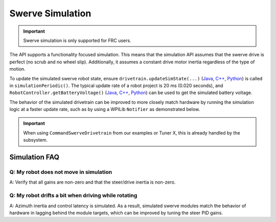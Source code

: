 Swerve Simulation
=================

.. important:: Swerve simulation is only supported for FRC users.

The API supports a functionality focused simulation. This means that the simulation API assumes that the swerve drive is perfect (no scrub and no wheel slip). Additionally, it assumes a constant drive motor inertia regardless of the type of motion.

To update the simulated swerve robot state, ensure ``drivetrain.updateSimState(...)`` (`Java <https://api.ctr-electronics.com/phoenix6/release/java/com/ctre/phoenix6/swerve/SwerveDrivetrain.html#updateSimState(double,double)>`__, `C++ <https://api.ctr-electronics.com/phoenix6/release/cpp/classctre_1_1phoenix6_1_1swerve_1_1_swerve_drivetrain.html#a26d01bf576e432bd377dd82498ed90d3>`__, `Python <https://api.ctr-electronics.com/phoenix6/release/python/autoapi/phoenix6/swerve/swerve_drivetrain/index.html#phoenix6.swerve.swerve_drivetrain.SwerveDrivetrain.update_sim_state>`__) is called in ``simulationPeriodic()``. The typical update rate of a robot project is 20 ms (0.020 seconds), and ``RobotController.getBatteryVoltage()`` (`Java <https://github.wpilib.org/allwpilib/docs/release/java/edu/wpi/first/wpilibj/RobotController.html#getBatteryVoltage()>`__, `C++ <https://github.wpilib.org/allwpilib/docs/release/cpp/classfrc_1_1_robot_controller.html#a4b1e42e825583c82664a4ecc5d81b83f>`__, `Python <https://robotpy.readthedocs.io/projects/wpilib/en/stable/wpilib/RobotController.html#wpilib.RobotController.getBatteryVoltage>`__) can be used to get the simulated battery voltage.

The behavior of the simulated drivetrain can be improved to more closely match hardware by running the simulation logic at a faster update rate, such as by using a WPILib ``Notifier`` as demonstrated below.

.. important:: When using ``CommandSwerveDrivetrain`` from our examples or Tuner X, this is already handled by the subsystem.

.. tab-set::

   .. tab-item:: Java
      :sync: Java

      .. code-block:: java

         private static final double kSimLoopPeriod = 0.004; // 4 ms
         private Notifier m_simNotifier = null;
         private double m_lastSimTime;

         @Override
         public void simulationInit() {
            m_lastSimTime = Utils.getCurrentTimeSeconds();

            /* Run simulation at a faster rate so PID gains behave more reasonably */
            m_simNotifier = new Notifier(() -> {
               final double currentTime = Utils.getCurrentTimeSeconds();
               double deltaTime = currentTime - m_lastSimTime;
               m_lastSimTime = currentTime;

               /* Use the measured time delta, get battery voltage from WPILib */
               drivetrain.updateSimState(deltaTime, RobotController.getBatteryVoltage());
            });
            m_simNotifier.startPeriodic(kSimLoopPeriod);
         }

   .. tab-item:: C++
      :sync: C++

      .. code-block:: cpp

         private:
            static constexpr units::second_t kSimLoopPeriod = 4_ms;
            std::unique_ptr<frc::Notifier> m_simNotifier;
            units::second_t m_lastSimTime;

         public:
            void SimulationInit() override
            {
               m_lastSimTime = utils::GetCurrentTime();

               /* Run simulation at a faster rate so PID gains behave more reasonably */
               m_simNotifier = std::make_unique<frc::Notifier>([this] {
                  units::second_t const currentTime = utils::GetCurrentTime();
                  auto const deltaTime = currentTime - m_lastSimTime;
                  m_lastSimTime = currentTime;

                  /* Use the measured time delta, get battery voltage from WPILib */
                  drivetrain.UpdateSimState(deltaTime, frc::RobotController::GetBatteryVoltage());
               });
               m_simNotifier->StartPeriodic(kSimLoopPeriod);
            }

   .. tab-item:: Python
      :sync: python

      .. code-block:: python

         _SIM_LOOP_PERIOD: units.second = 0.004  # 4 ms

         def __init__(self):
            self._sim_notifier: Notifier | None = None
            self._last_sim_time: units.second = 0.0
            # ...

         def simulationInit(self):
            def _sim_periodic():
               current_time = utils.get_current_time_seconds()
               delta_time = current_time - self._last_sim_time
               self._last_sim_time = current_time

               # Use the measured time delta, get battery voltage from WPILib
               self.drivetrain.update_sim_state(delta_time, RobotController.getBatteryVoltage())

            # Run simulation at a faster rate so PID gains behave more reasonably
            self._last_sim_time = utils.get_current_time_seconds()
            self._sim_notifier = Notifier(_sim_periodic)
            self._sim_notifier.startPeriodic(self._SIM_LOOP_PERIOD)

Simulation FAQ
--------------

Q: My robot does not move in simulation
^^^^^^^^^^^^^^^^^^^^^^^^^^^^^^^^^^^^^^^

A: Verify that all gains are non-zero and that the steer/drive inertia is non-zero.

Q: My robot drifts a bit when driving while rotating
^^^^^^^^^^^^^^^^^^^^^^^^^^^^^^^^^^^^^^^^^^^^^^^^^^^^

A: Azimuth inertia and control latency is simulated. As a result, simulated swerve modules match the behavior of hardware in lagging behind the module targets, which can be improved by tuning the steer PID gains.
